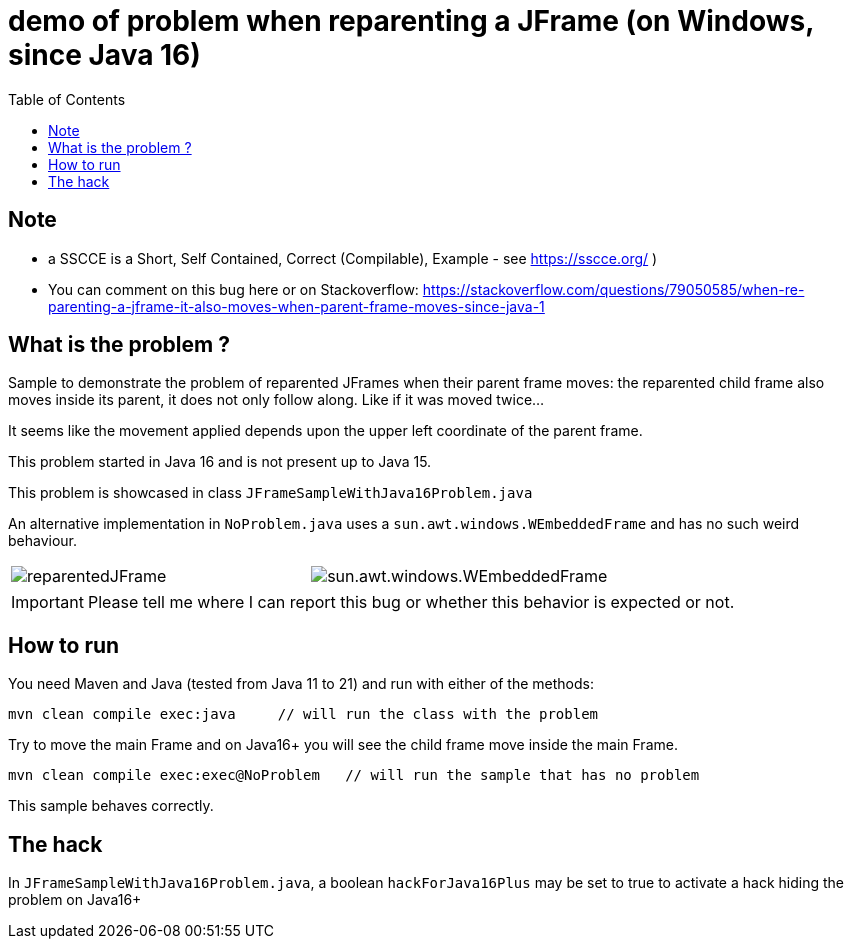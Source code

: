 demo of problem when reparenting a JFrame (on Windows, since Java 16)
=====================================================================
:toc: macro

toc::[]


== Note

* a SSCCE is a Short, Self Contained, Correct (Compilable), Example - see https://sscce.org/ )
* You can comment on this bug here or on Stackoverflow: https://stackoverflow.com/questions/79050585/when-re-parenting-a-jframe-it-also-moves-when-parent-frame-moves-since-java-1

== What is the problem ?

Sample to demonstrate the problem of reparented JFrames when their parent frame moves: the reparented child frame also moves inside its parent, it does not only follow along. Like if it was moved twice...

It seems like the movement applied depends upon the upper left coordinate of the parent frame.

This problem started in Java 16 and is not present up to Java 15.

This problem is showcased in class `JFrameSampleWithJava16Problem.java`

An alternative implementation in `NoProblem.java` uses a `sun.awt.windows.WEmbeddedFrame` and has no such weird behaviour.

[cols="a,a", frame=none, grid=none]
|===
| image::imagesdir/reparentedJFrame.png[scaledwidth="75%"]
| image::imagesdir/sun.awt.windows.WEmbeddedFrame.png[scaledwidth="75%"]
|===

IMPORTANT: Please tell me where I can report this bug or whether this behavior is expected or not.

== How to run

You need Maven and Java (tested from Java 11 to 21) and run with either of the methods:

--------------------
mvn clean compile exec:java     // will run the class with the problem
--------------------

Try to move the main Frame and on Java16+ you will see the child frame move inside the main Frame.

--------------------
mvn clean compile exec:exec@NoProblem	// will run the sample that has no problem
--------------------

This sample behaves correctly.


== The hack

In `JFrameSampleWithJava16Problem.java`, a boolean `hackForJava16Plus` may be set to true to activate a hack hiding the problem on Java16+
